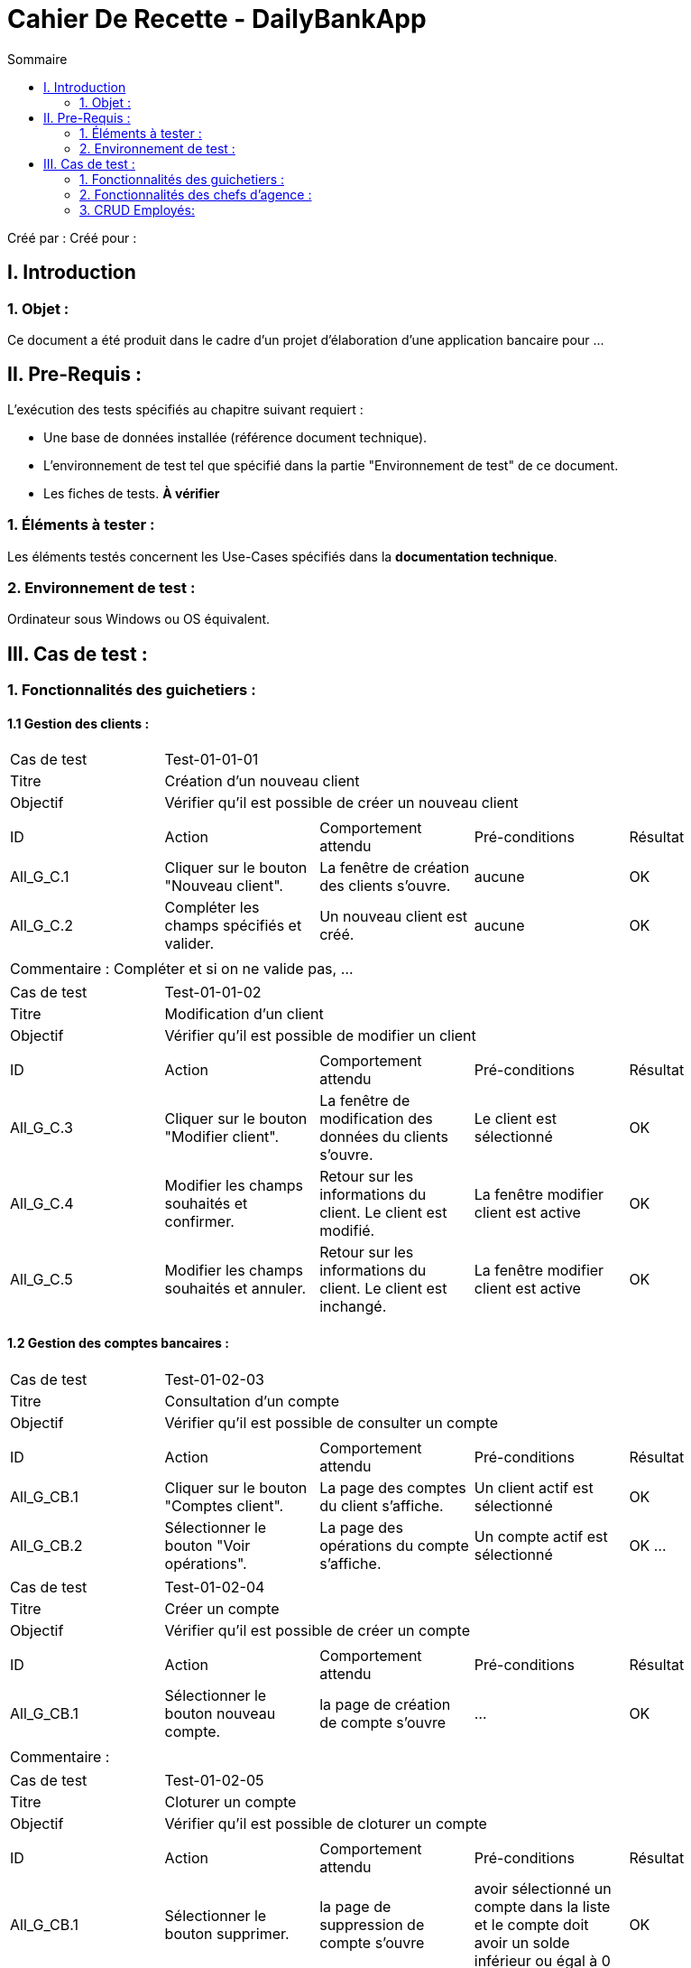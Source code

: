 = Cahier De Recette - DailyBankApp
:toc:
:toc-title: Sommaire

:Entreprise: DailyBank
:Equipe:  

Créé par : 
Créé pour :  

 



== I. Introduction
=== 1. Objet :
[.text-justify]
Ce document a été produit dans le cadre d'un projet d'élaboration d'une application bancaire pour ...


== II. Pre-Requis :
[.text-justify]
L'exécution des tests spécifiés au chapitre suivant requiert :

* Une base de données installée (référence document technique).
* L'environnement de test tel que spécifié dans la partie "Environnement de test" de ce document.
* Les fiches de tests. *À vérifier*


=== 1. Éléments à tester :
[.text-justify]
Les éléments testés concernent les Use-Cases spécifiés dans la *documentation technique*.


=== 2. Environnement de test :
[.text-justify]
Ordinateur sous Windows ou OS équivalent.



== III. Cas de test :
=== 1. Fonctionnalités des guichetiers :
==== 1.1 Gestion des clients :

|====

>|Cas de test 4+|Test-01-01-01
>|Titre 4+|Création d'un nouveau client
>|Objectif 4+| Vérifier qu'il est possible de créer un nouveau client

5+|
^|ID ^|Action ^|Comportement attendu ^|Pré-conditions ^|Résultat
^|All_G_C.1 ^|Cliquer sur le bouton "Nouveau client". ^|La fenêtre de création des clients s'ouvre. ^| aucune ^|OK
^|All_G_C.2 ^|Compléter les champs spécifiés et valider. ^|Un nouveau client est créé. ^|aucune ^|OK


5+|

5+|Commentaire :
Compléter et si on ne valide pas, ...
|====


|====

>|Cas de test 4+|Test-01-01-02
>|Titre 4+|Modification d'un client
>|Objectif 4+| Vérifier qu'il est possible de modifier un client

5+|

^|ID ^|Action ^|Comportement attendu ^|Pré-conditions ^|Résultat
^|All_G_C.3 ^|Cliquer sur le bouton "Modifier client". ^|La fenêtre de modification des données du clients s'ouvre. ^|Le client est sélectionné ^|OK
^|All_G_C.4 ^|Modifier les champs souhaités et confirmer. ^|Retour sur les informations du client. Le client est modifié. ^|La fenêtre modifier client est active ^|OK
^|All_G_C.5 ^|Modifier les champs souhaités et annuler. ^|Retour sur les informations du client. Le client est inchangé. ^|La fenêtre modifier client est active ^|OK

|====


==== 1.2 Gestion des comptes bancaires :


|====

>|Cas de test 4+|Test-01-02-03
>|Titre 4+|Consultation d'un compte
>|Objectif 4+| Vérifier qu'il est possible de consulter un compte

5+|

^|ID ^|Action ^|Comportement attendu ^|Pré-conditions ^|Résultat
^|All_G_CB.1 ^|Cliquer sur le bouton "Comptes client". ^|La page des comptes du client s’affiche. ^|Un client actif est sélectionné ^|OK
^|All_G_CB.2 ^|Sélectionner le bouton "Voir opérations". ^|La page des opérations du compte s’affiche. ^|Un compte actif est sélectionné ^|OK
...

|====

|====

>|Cas de test 4+|Test-01-02-04
>|Titre 4+|Créer un compte
>|Objectif 4+| Vérifier qu'il est possible de créer un compte

5+|

^|ID ^|Action ^|Comportement attendu ^|Pré-conditions ^|Résultat
^|All_G_CB.1     ^|Sélectionner le bouton nouveau compte. ^|la page de création de compte s'ouvre  ^| ... ^| OK

5+|

5+|Commentaire :|

|====

|====

>|Cas de test 4+|Test-01-02-05
>|Titre 4+|Cloturer un compte
>|Objectif 4+| Vérifier qu'il est possible de cloturer un compte

5+|

^|ID ^|Action ^|Comportement attendu ^|Pré-conditions ^|Résultat
^|All_G_CB.1    ^|Sélectionner le bouton supprimer. ^|la page de suppression de compte s'ouvre  ^| avoir sélectionné un compte dans la liste et le compte doit avoir un solde inférieur ou égal à 0 ^| OK

5+|

5+|Commentaire :|

|====


==== 1.3 Gestion des opérations :

|====

>|Cas de test 4+|Test-01-03-01
>|Titre 4+|Débiter un compte
>|Objectif 4+| Vérifier qu'il est possible de débiter un compte

5+|

^|ID ^|Action ^|Comportement attendu ^|Pré-conditions ^|Résultat
^|All_G_COP.1 ^|Cliquer sur le bouton "Enregistrer Débit". ^|La page des débit du compte s’affiche. ^| Un compte actif est sélectionné ^|OK
^|All_G_COP.2  ^|Rentrer un montant 50 dans le champ "Montant". ^|Le nouveau solde est +50euros. On a créé une nouvelle opération dans la liste des opérations avec le bon montant et la bonne date ^| Le compte sélectionné a un solde de +100 euros
 ^|OK
^|All_G_COP.3  ^|Rentrer un montant 150 dans le champ "Montant". ^|Le nouveau solde est -50 euros. On a créé une nouvelle opération dans la liste des opérations avec le bon montant et la bonne date ^| Le compte sélectionné a un solde de +100 euros, le découvert
autorisé est de -100 euros.
 ^|OK
^|All_G_COP.4  ^|Rentrer un montant 250 dans le champ "Montant". ^|Blocage ! + pop-up ^| Le compte sélectionné a un solde de +100 euros, le découvert
autorisé est de -100 euros.
 ^|OK
  
 

|====

|====

>|Cas de test 4+|Test-01-03-02
>|Titre 4+|Créditer un compte
>|Objectif 4+| Vérifier qu'il est possible de créditer un compte

5+|

^|ID ^|Action ^|Comportement attendu ^|Pré-conditions ^|Résultat
^|All_G_COP.1 ^|Cliquer sur le bouton "Enregistrer Débit". ^|La page des crédit du compte s’affiche. ^| Un compte actif est sélectionné ^|OK
^|All_G_COP.2  ^|Rentrer un montant 50 dans le champ "Montant". ^|Le nouveau solde est +50euros. On a créé une nouvelle opération dans la liste des opérations avec le bon montant et la bonne date ^| Le compte sélectionné a un solde de +50 euros
 ^|OK
^|All_G_COP.3  ^|Rentrer un montant 150 dans le champ "Montant". ^|Le nouveau solde est +150 euros. On a créé une nouvelle opération dans la liste des opérations avec le bon montant et la bonne date ^| Le compte sélectionné a un solde de +150 euros.
 ^|OK
 
  
 

|====




=== 2. Fonctionnalités des chefs d'agence :
[.text-justify]
Les chefs d'agence ont accès aux mêmes fonctionnalités que les guichetiers, ainsi que d'autres qui leur sont réservées.

==== 2.1 Gestion des clients :

|====

>|Cas de test 4+|Test-02-01-01
>|Titre 4+|Rendre inactif un client
>|Objectif 4+| Vérifier qu'il est possible de rendre un client inactif

5+|

^|ID ^|Action ^|Comportement attendu ^|Pré-conditions ^|Résultat
^|C_G_C.1    ^|Sélectionner le bouton "Inactif" et confirmer. ^|...  ^|Un client actif est sélectionné ... ^| ...

5+|

5+|Commentaire :|

|====

=== 3. CRUD Employés:
[.text-justify]
Un CRUD employés permet de créer, lire, mettre à jour et supprimer des informations relatives aux employés, offrant ainsi une gestion complète de leurs données tout au long de leur cycle de vie professionnel.

==== 3.1 Gestion des employés :

|====

>|Cas de test 4+|Test-03-01-01
>|Titre 4+|Créer un employé
>|Objectif 4+| Vérifier qu'il est possible de créer un employé

5+|

^|ID ^|Action ^|Comportement attendu ^|Pré-conditions ^|Résultat
^|C_G_C.1    ^|Sélectionner le bouton "Nouveau Employé". ^|La page de création d'employé s'ouvre  ^|... ^| OK

5+|

5+|Commentaire :|

|====

|====

>|Cas de test 4+|Test-03-01-02
>|Titre 4+|Supprimer un employé
>|Objectif 4+| Vérifier qu'il est possible de supprimer un employé

5+|

^|ID ^|Action ^|Comportement attendu ^|Pré-conditions ^|Résultat
^|C_G_C.1    ^|Sélectionner le bouton "Supprimer Employé". ^|La page de suppression d'employé s'ouvre  ^|un employé actif est sélectionné ^| OK

5+|

5+|Commentaire :|

|====

|====

>|Cas de test 4+|Test-03-01-03
>|Titre 4+|Voir les informations d'un employé
>|Objectif 4+| Vérifier qu'il est possible de supprimer un employé

5+|

^|ID ^|Action ^|Comportement attendu ^|Pré-conditions ^|Résultat
^|C_G_C.1    ^|Sélectionner le bouton "Consulter Employé". ^|La page de consultation d'employé s'ouvre  ^|un employé actif est sélectionné ^| OK

5+|

5+|Commentaire :|

|====

|====

>|Cas de test 4+|Test-03-01-03
>|Titre 4+|Modifier un employé
>|Objectif 4+| Vérifier qu'il est possible de modifier un employé

5+|

^|ID ^|Action ^|Comportement attendu ^|Pré-conditions ^|Résultat
^|C_G_C.1    ^|Sélectionner le bouton "Modifier Employé". ^|La page de modification d'employé s'ouvre  ^|un employé actif est sélectionné ^| OK

5+|

5+|Commentaire :|

|====


